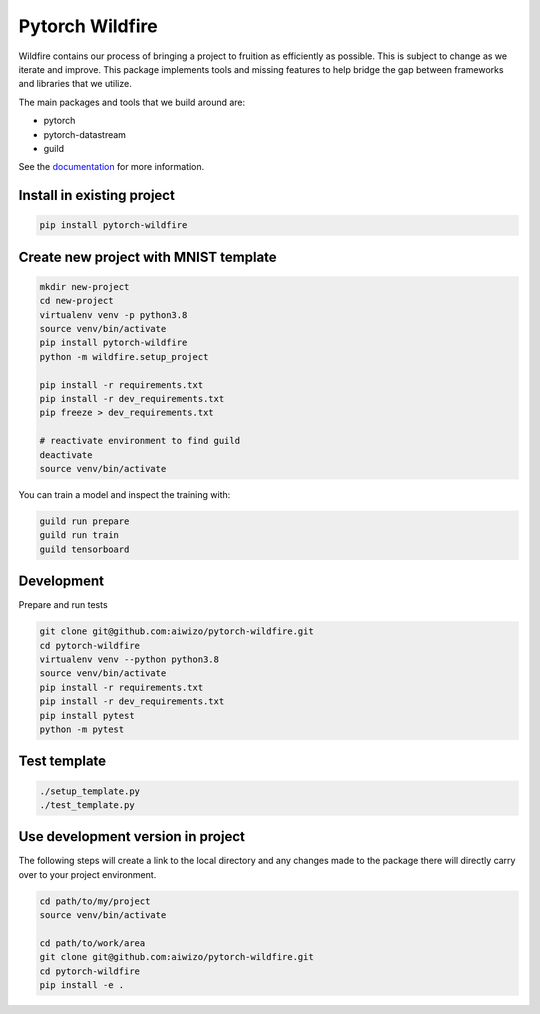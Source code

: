 ================
Pytorch Wildfire
================

.. image:: https://badge.fury.io/py/wildfire.svg
       :target: https://badge.fury.io/py/wildfire

Wildfire contains our process of bringing a project to fruition as
efficiently as possible. This is subject to change as we iterate and improve.
This package implements tools and missing features to help bridge the gap
between frameworks and libraries that we utilize.

The main packages and tools that we build around are:

- pytorch
- pytorch-datastream
- guild

See the `documentation <https://pytorch-wildfire.readthedocs.io/en/latest/>`_
for more information.

Install in existing project
===========================

.. code-block::

    pip install pytorch-wildfire

Create new project with MNIST template
======================================

.. code-block::

    mkdir new-project
    cd new-project
    virtualenv venv -p python3.8
    source venv/bin/activate
    pip install pytorch-wildfire
    python -m wildfire.setup_project

    pip install -r requirements.txt
    pip install -r dev_requirements.txt
    pip freeze > dev_requirements.txt

    # reactivate environment to find guild
    deactivate
    source venv/bin/activate

You can train a model and inspect the training with:

.. code-block::

    guild run prepare
    guild run train
    guild tensorboard


Development
===========

Prepare and run tests

.. code-block::

    git clone git@github.com:aiwizo/pytorch-wildfire.git
    cd pytorch-wildfire
    virtualenv venv --python python3.8
    source venv/bin/activate
    pip install -r requirements.txt
    pip install -r dev_requirements.txt
    pip install pytest
    python -m pytest

Test template
=============

.. code-block::

    ./setup_template.py
    ./test_template.py

Use development version in project
==================================

The following steps will create a link to the local directory and any changes 
made to the package there will directly carry over to your project environment.

.. code-block::

    cd path/to/my/project
    source venv/bin/activate

    cd path/to/work/area
    git clone git@github.com:aiwizo/pytorch-wildfire.git
    cd pytorch-wildfire
    pip install -e .

